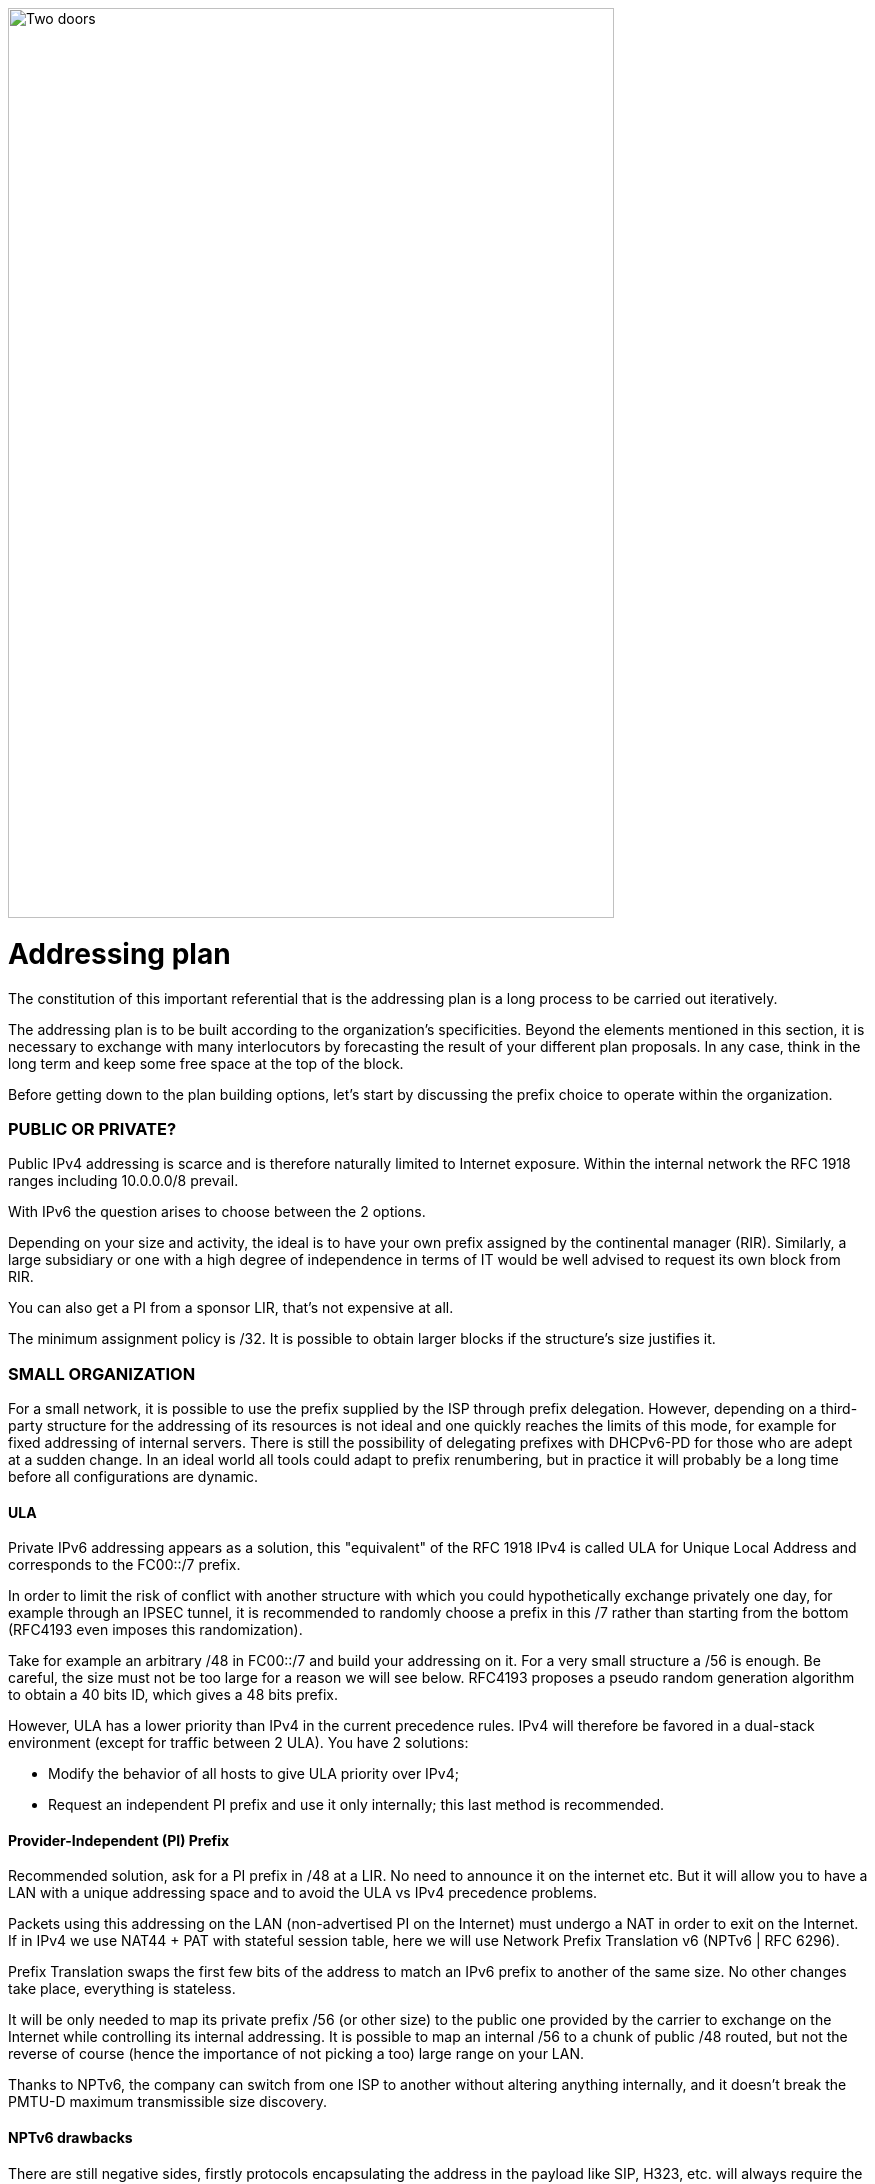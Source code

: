 ////
[upperroman, start=4]
. [#_Toc90246665 .anchor]####Addressing +
plan
4
link:#public-or-private[◗ PUBLIC OR PRIVATE? link:#public-or-private[56]]
link:#small-organization[◗ SMALL ORGANIZATION link:#small-organization[56]]
link:#_Toc88922671[ULA link:#_Toc88922671[56]]
link:#_Toc88922672[Provider-Independent (PI) Prefix link:#_Toc88922672[57]]
link:#_Toc88922673[NPTv6 drawbacks link:#_Toc88922673[57]]
link:#large-organization[◗ LARGE ORGANIZATION link:#large-organization[58]]
link:#_Toc88922675[Management of direct internet access link:#_Toc88922675[58]]
link:#logical-groups[◗ LOGICAL GROUPS link:#logical-groups[59]]
link:#building-blocks[◗ BUILDING BLOCKS link:#building-blocks[60]]
link:#prefix-size[◗ PREFIX SIZE link:#prefix-size[62]]
link:#_Toc88922679[Standard link:#_Toc88922679[62]]
link:#_Toc88922680[Interconnection link:#_Toc88922680[62]]
link:#common-sercvices-addresses[◗ COMMON SERCVICES ADDRESSES link:#common-sercvices-addresses[63]]
link:#time-scale-evolution[◗ TIME-SCALE EVOLUTION link:#time-scale-evolution[64]]
link:#use-of-host-number-0[◗ USE OF HOST NUMBER 0 link:#use-of-host-number-0[65]]
link:#per-interface-isolation[◗ PER INTERFACE ISOLATION link:#per-interface-isolation[65]]
link:#empreintes-contour-ip-v4-v6-mapping[◗ IP V4 / V6 MAPPING link:#empreintes-contour-ip-v4-v6-mapping[66]]
link:#_Toc88922686[Network prefix number link:#_Toc88922686[66]]
link:#_Toc88922687[Host number / Interface ID link:#_Toc88922687[67]]
link:#for-native-v6-networks[◗ FOR NATIVE V6 NETWORKS link:#for-native-v6-networks[69]]
link:#public-announces[◗ PUBLIC ANNOUNCES link:#public-announces[69]]
////

image::images/image04_01_doors.jpeg[Two doors,width=606,height=910]

= Addressing plan

The constitution of this important referential that is the addressing plan is a long process to be carried out iteratively.

The addressing plan is to be built according to the organization's specificities. 
Beyond the elements mentioned in this section, it is necessary to exchange with many interlocutors by forecasting the result of your different plan proposals. 
In any case, think in the long term and keep some free space at the top of the block.

Before getting down to the plan building options, let's start by discussing the prefix choice to operate within the organization.

//save character ◗
=== PUBLIC OR PRIVATE?

Public IPv4 addressing is scarce and is therefore naturally limited to Internet exposure. 
Within the internal network the RFC 1918 ranges including 10.0.0.0/8 prevail.

With IPv6 the question arises to choose between the 2 options.

Depending on your size and activity, the ideal is to have your own prefix assigned by the continental manager (RIR). 
Similarly, a large subsidiary or one with a high degree of independence in terms of IT would be well advised to request its own block from RIR.

You can also get a PI from a sponsor LIR, that’s not expensive at all.

The minimum assignment policy is /32. 
It is possible to obtain larger blocks if the structure's size justifies it.

=== SMALL ORGANIZATION

For a small network, it is possible to use the prefix supplied by the ISP through prefix delegation. 
However, depending on a third-party structure for the addressing of its resources is not ideal and one quickly reaches the limits of this mode, for example for fixed addressing of internal servers. 
There is still the possibility of delegating prefixes with DHCPv6-PD for those who are adept at a sudden change. 
In an ideal world all tools could adapt to prefix renumbering, but in practice it will probably be a long time before all configurations are dynamic.

//[#_Toc88922671 .anchor]####ULA
==== ULA
Private IPv6 addressing appears as a solution, this "equivalent" of the RFC 1918 IPv4 is called ULA for Unique Local Address and corresponds to the FC00::/7 prefix.

In order to limit the risk of conflict with another structure with which you could hypothetically exchange privately one day, for example through an IPSEC tunnel, it is recommended to randomly choose a prefix in this /7 rather than starting from the bottom (RFC4193 even imposes this randomization).

Take for example an arbitrary /48 in FC00::/7 and build your addressing on it. 
For a very small structure a /56 is enough. 
Be careful, the size must not be too large for a reason we will see below. 
RFC4193 proposes a pseudo random generation algorithm to obtain a 40 bits ID, which gives a 48 bits prefix.

However, ULA has a lower priority than IPv4 in the current precedence rules. 
IPv4 will therefore be favored in a dual-stack environment (except for traffic between 2 ULA). 
You have 2 solutions:

* Modify the behavior of all hosts to give ULA priority over IPv4;
* Request an independent PI prefix and use it only internally; this last method is recommended.

//[#_Toc88922672 .anchor]####Provider-Independent (PI) Prefix
==== Provider-Independent (PI) Prefix

Recommended solution, ask for a PI prefix in /48 at a LIR. 
No need to announce it on the internet etc. 
But it will allow you to have a LAN with a unique addressing space and to avoid the ULA vs IPv4 precedence problems.

Packets using this addressing on the LAN (non-advertised PI on the Internet) must undergo a NAT in order to exit on the Internet. 
If in IPv4 we use NAT44 + PAT with stateful session table, here we will use Network Prefix Translation v6 (NPTv6 | RFC 6296).

Prefix Translation swaps the first few bits of the address to match an IPv6 prefix to another of the same size. 
No other changes take place, everything is stateless.

It will be only needed to map its private prefix /56 (or other size) to the public one provided by the carrier to exchange on the Internet while controlling its internal addressing. 
It is possible to map an internal /56 to a chunk of public /48 routed, but not the reverse of course (hence the importance of not picking a too) large range on your LAN.

Thanks to NPTv6, the company can switch from one ISP to another without altering anything internally, and it doesn't break the PMTU-D maximum transmissible size discovery.

//[#_Toc88922673 .anchor]####NPTv6 drawbacks
==== NPTv6 drawbacks

There are still negative sides, firstly protocols encapsulating the address in the payload like SIP, H323, etc. will always require the use of a corresponding Application Layer Gateway (ALG) on the equipment performing the translation. 
As in NAT44, ALGs can be an attack vector, see in particular the recent slipstreaming methods that have forced browser editors to block certain destination ports.

Secondly you will need to synchronize your DNS records between the internal DNS zone (non-announced PI or ULA depending of your choice) and the external zone version for exposed services. 
So, you don’t mistakenly publish an AAAA record with an unreachable IP on the internet in one hand, and you don’t use the Global Routable IP internally on the other hand as it would imply tromboning through the NPTv6 platform. 
For example, a LAN client requesting a DMZ server should reach it using directly towards its internal address (ULA or non-announced PI).

Oh, and don’t forget to create PTR for both types of address, it’s important for some services like SMTP MX as this is part of anti-spam checks. Hopefully there are mechanisms enabling to auto generate PTR.

=== LARGE ORGANIZATION

Start by obtaining a public PI (Provider Independent) prefix, or several in the case of subsidiaries or a multi-continental geographical presence.

Some specificities must be taken into account before building your plan.

Your BGP public announcements cannot, by convention, be smaller than /48. 
(Similar situation to /24 IPv4). 
However, there is no need to dedicate an advertisable prefix that would correspond only to the exposed servers, we will see why.

IPv4 and the omnipresence of NAT44+PAT have brought practices that it is no longer necessary to reproduce in IPv6, in particular the false security feeling offered by NAT44 in inbound. 
The diode aspect is inherently present because of the session tracking requirement, so it is stateful. 
And while it is normal not to have upnp auto-port forwarding as found on consumer equipment, it is more difficult to guard against recent slipstreaming attacks using ALGs as mentioned above.

A stateful NAT + PAT equivalent existed in IPv6, but its use is not recommended. 
In fact NAT-PT (NAT Protocol Translator RFC 2766, not to be confused with NPTv6) is simply not usable and has been archived, see RFC 4966 which states the reasons why this mechanism has been discontinued.

Thus you will sometimes find security recommendations which are to have an internal network in private IPv6, to use NAT in exit in order to make its addressing plan invisible to the outside, etc.

These recommendations are just reminiscent of the IPv4 habits, as well as the fact that using private internal addressing with NPTv6 prefix translation to exit the network has no security interest for a large company, and does not hide the details of the internal plan at all, since it simply switches the first few bits of the address. 
It is important to remember that NAT does not protect, only a firewall with the right ACLs and possibly inspection are effective.

The whole Information System should be addressed with the global public prefix assigned to the company.

//[#_Toc88922675 .anchor]####Management of direct internet access
==== Management of direct internet access

NPTv6 prefix translation can still be used for other situations. 
Let's take a company that wants to use local breakout (LBO) on its campuses in order to reach Internet resources (a SaaS application, for example) without going through its datacenter. 
The traffic will then have to go from an address that belongs to the company to one that is provided by the local internet carrier of the campus.

Note that this frequent use is a reason to have site prefixes based on a geographical assignment. 
This enables you to have only one NPTv6 rule. 
If your site addressing is fragmented you will have to map each local /64 to a /64 belonging to the prefix provided by the local carrier (typically a /48). 
This means more rules and more work.

A more subtle deviation from this local breakout use case, if the campus is very large and the local carrier allows it, it is possible for the site to advertise its own /48 (or more) via BGP directly on the Internet.

In this case, the site's devices use the addresses of a prefix that we will call "Site" /48, this prefix is not announced but a larger prefix "Global" /32 which includes it is announced by the datacenter. 
Finally, the site announces locally and directly on the Internet a prefix "LBO" /48 which also belongs to the global /32. 
This setup would cause a huge increment in internet BGP Fullview but would be still usable if the plan allows for a route aggregation at the carrier edge.

The local rule of NPTv6 translates the Site/48 prefix into LBO/48 at the local internet exit. 
The operation of the routing decisions of BGP privileging fine routes will allow the whole to function without conflict, with thus this time IPs which all belong to the company. 
If we have several sites in this situation with the same provider, it would be smart to ask to aggregate the announcements.

Finally, some traffic will leave the site directly via the LBO prefix, while other traffic that must undergo more advanced processing in DC will leave via the Site prefix (depending on the configuration of the workstations' proxification).

The emergence of so-called "SASE" (Secure Access Service Edge) solutions can make it possible to dispense with DC processing altogether, in which case it is no longer necessary to use two prefixes with NPTv6.

The latency gain offered by LBO can be significant, as the DC and its dependencies are no longer used. 
However, the same level of security must be ensured in terms of filtering, antivirus analysis, etc. 
The strategy will therefore vary between authorizing some of the flows (recipients with a sufficient level of trust) and all Internet traffic, depending on the level of protection that can be achieved. 
Whether it is provided locally via VNFs, SASE or via a Cloud solution.

.Schema of NPTv6 PI+FAI
image::images/image04_02_nptv6.svg[Schema of NPTv6,width=566,height=318]

For infrastructures that need to be completely isolated from the Internet and any partner (such as a SCADA network), it is possible to use ULA addresses. 
This does not prevent rebound attacks from another internal system, firewalls are sufficient to block traffic at the edge of these networks anyway. 
The contribution of ULA is therefore almost null and remains a subjective choice. 
Again, we recall that ULA has a lower priority than IPv4 in the current precedence rules. 
IPv4 will therefore be preferred in a dual-stack environment.

=== LOGICAL GROUPS

Historically, IPv4 accustomed us to assign ranges by location in order to minimize the number of routes by summarizing, more recently some projects might have made the opposite assessment, i.e. assigning the geographical location from a block dedicated to a specific use as in a WiFi deployment project in agencies or IoT.

This last case is beneficial to filtering because it is focused on usage rather than location.

The choice is especially important because, unlike IPv4, you cannot use a mask, only the prefix to filter.

In IPv4, it is possible, even if rarely used, to use for example the wildcard 0.0.240.0 to select n identical hosts from different subnets. 
In v6 this disappears.

If devices support a large number of routes, manual rules applied to routes would become complex to implement with a usage-centric plan, and we already know that despite automation and the arrival of SDN on different perimeters, BGP will remain the way to interconnect "black boxes" between them. Nevertheless, it would still be possible to use scripts and a route server like https://bird.network.cz/[bird] or https://frrouting.org/[FFRouting] to automatically perform classifications and apply policies or simply to make the best use of communities on announcements.

The 2 geo or type centric options have advantages and disadvantages, which can be compensated by automation (Consolidation of filtering rules VS Consolidation of routes and sites). 
As stated before with NPTv6 explanation, it’s easier to base addressing on location.

=== BUILDING BLOCKS

The slicing can privilege the multiples of 4 bits (hexadecimal characters), /32, /48, /52 etc in order to facilitate reading, tendency which corresponds to our habit of slicing the IPv4 by octet and which leads to waste in the exact case of v4.

The grouping of 4 characters is called a Hextet, for example: A9B4:

Each hexa character can be named a nibble.

Therefore, we remind that if v6 offers a large number of addresses, this should not be an invitation to waste, we will avoid, for example, leetspeak such as ”c01d:c01a:c0fe” / “cold cola cofe” within the prefix/network ID.

One can immediately think of associating these blocks of characters with:

* Legal Entity / Sector of Activity;
* Geographic location ID;
* Network type;
* VLAN or VNI number;
* Operator;
* Device Model.

Numerical elements can be kept as they are, taking more space, or encoded in hexadecimal, eliminating human readability.

For example, to store the VLAN number, from 0 to 4094 (12 bits) we have the choice:

* 4 0 9 6 which is 4 characters so 16 bits;
* F F E or 3 characters to form 4094 in hexadecimal, with a free hexa character remaining in the hextet x F F E.

In the case where we create a new reference frame, like the network types, it would be better to write them directly in hexadecimal if the division allows it.

If we go back to the list of building blocks, some of them have a life cycle unsuitable for integration in an addressing plan. 
For example, the carrier may change in the meantime, as may the manufacturer and model of a level 3 device. 
(We know from experience that the maintenance and change would not be passed on because "it works well as it is"). 
We will later see an exception for interconnection.

In the datacenter, the same thing will happen with VLANs, the use of E-VPN + VxLAN technologies with a 24-bit VNI number will relegate the VLAN to the background, the same goes for proprietary segmentation technologies that integrate notions of client tenant, resource pool, etc.

From this we can deduce that the plan must only integrate elements that are relevant and static in time, which gives us:

* The division / entity at a high level in order to allow the breakdown of the structure (as is done in an Active Directory);
* The location either by continental tree / plate / site, or by the numbered site code;
* The type of network, with subcategories to facilitate the management of filtering and to delegate part of the addressing plan.

=== PREFIX SIZE

//[#_Toc88922679 .anchor]####Standard
==== Standard
From the outset, /64 appears to be the unalterable standard for a network (RFC 4291), particularly for the auto-configuration mechanism SLAAC to work.

.Is a standard actually a standard?
image:images/image04_03_slash64warfront.png[The /64 RFC warfront,width=546,height=279]

//==== image:extracted-media/media/image40.svg[extracted-media/media/image40,width=68,height=49] 

The norm is /64, using anything else to connect hosts might cause unexpected behavior or incompatibilities.

Regarding site prefixes, the recommendations have also evolved, RFC 6177 adjusts the prefix to the real need, whereas previously /48 was mandatory.

Operators generally assign a /56 or /60 to domestic customers, and /48 to professionals. 
The terminal networks are always in /64, except for the interconnections.

//[#_Toc88922680 .anchor]####Interconnection
==== Interconnection

Carriers seem to recommend /125 interconnections. 
In order to cut between 2 hexadecimal characters, it would be a good idea to provide /124 in the plan and use the 125th for failover when changing equipment or provider.

This reservation does not prevent you from setting the point-to-point interfaces to /127.

These reservations for interconnections and loopbacks can be inherited from the site addressing, or on the contrary from a /64 prefix dedicated to be divided into /124 and more for interconnections.

In the latter case you will need to advertise many fine routes on your network.

Building interconnections with link-locals works but has many drawbacks detailed in RFC 7404 (no interface ICMP return because not routable but loopback one instead, address that changes in case of hardware replacement as auto based on EUI-64 MAC, etc.) 
On the other hand, one of the big advantages is the lightening of the routing tables as well as the reduction of the attack surface. 
The path tracing aspect with link-local can be retrieved with RFC 5837. 
The choice will therefore generally be different between a corporate network VS a large ISP or a GIX exchange point.

You can build your interco /124 prefix with the BGP AS number of the third party, the router ID, etc. 
In short everything that will help you in your daily tasks.

Be careful with IPAMs, they often refuse to let you register anything else than /64, however it is not abnormal to have interconnections with long prefixes.

Apart from interconnections, /64 is the current standard and it would be a shame to venture to use something else.

[CAUTION]
====
Some RFC drafts aim at allowing SLAAC to provide something else than /64, see draft-mishra-v6ops-variable-slaac-problem-stmt and draft-mishra-6man-variable-slaac. These drafts try to solve the problem of subdivision of a single /64 provided for example by a mobile carrier via 3GPP link. The objective is to be able to create different networks on mobile micro-infrastructures, typically a router with multiple client networks or a connected vehicle whose different internal networks sometimes use Ethernet, sometimes BUS and cannot be bridged. It is even necessary to have direct exchange networks with neighboring vehicles (V2V). Future will tell if theses drafts become a standard or if they are abandoned in the event all carriers start supporting DHCP-PD on cell phones with /56 via 3GPP as it is often the case for home connections.
====

=== COMMON SERCVICES ADDRESSES

For convenience, it is interesting to assign short addresses to services for which the IP must often be entered manually, of course first of all the DNS servers, but also the routers' interfaces.

Thus, the address set at the very beginning of an organization, pre:fix:0000:0000:... should be dedicated to fine allocations to facilitate the work of the operators/administrators by allowing them to retain them from the top.

On each plan level, regional plate, site... it would be good to reserve the 0 and 1 for services using shortened addresses. 
Again, to facilitate day-to-day tasks.

However, do not forget to not put all instances of the same service within the same prefix. 
Having for example all the DNS or SMTP relays in the same prefix and therefore depending on the same route is not a good practice. 
In case of a routing incident affecting this prefix you can have as many physical and/or logical instances of the service as possible, it will still result in a blackout.

=== TIME-SCALE EVOLUTION

In order to accommodate migrations at different levels, migration bits can be implemented.

A network migration bit can facilitate changes in hardware, WAN links etc. 
This bit should be 64th in order to be taken into account in /63 filtering rules. 
It would allow transitions of subnets, VLANs, devices in a progressive way without any other modification since the ACLs in /63 would encompass the 2 usable /64.

For example, a campus changes its core and migrates to a MAN at the same time. 
The new networks are set with the transition bit and routed in parallel with the old ones. 
Business tests can take place on the new infrastructure before the migration thanks to the wide filtering including this bit. 
This avoids big bang migrations and limits the discovery of post migration incidents.

At the next changeover the bit is toggled. 
No state between 0 and 1 is preferred.

Any operation involving a change of equipment, operator, move, etc. is therefore greatly facilitated.

However, it is important to prevent the announcement of a twin network that would unintentionally take advantage of global filtering rules. 
Monitoring the origin of routes belonging to the same migration pair is a necessity.

In a more general manner, keep place for future frames of reference. 
This to allow to cope with new architectures without requiring top level new blocks.

.Example of reference frame hierarchy
image::images/image04_04_plan.svg[Frame hierarchy,width=568,height=232]

//==== image:extracted-media/media/image40.svg[extracted-media/media/image40,width=68,height=49] 

=== USE OF HOST NUMBER 0

In IPv6 there is no more network number address nor broadcast address, all possible addresses can be assigned to the hosts.

However, bad regex are sometimes present in configuration fields of applications. 
One can find bugs in systems that do not support being configured with an address ending in ::0, for example ABCD:1234::/64. Sometimes on their interface or on the interface of a third party element like the DNS or NTP server address.

Also, we recommend avoiding addresses with host numbers in 0 at a minimum for servers that may be configured literally in devices such as printers, cameras, and any embedded equipment.

Using DNS limits the risk, except for DNS itself. 
Keeping a final 1 to the addresses of your DNS servers can prevent this type of problem, even if it tends to disappear.

The use of this first available address also raises the question of the confusion risk between address and prefix. 
In IPv4 the network address can never be used for a host (except in the particular case of /31 RFC 3021 intercos) whereas in IPv6 it is possible to have the same address indicating a prefix and a host, the size of the prefix being then the only delimiting factor. 
For example a host ABCD:1234::/128 belonging to the network ABCD:1234::/64.

For this 2nd reason of human readability, it is better not to use the host address 0 at all.

=== PER INTERFACE ISOLATION

Some technical or security constraints may result in instantiating several network interfaces on servers. 
For example, specific security strategies require dedicated management interfaces. 
Sometimes the interfaces used by backup agents are also compartmentalized for performance and isolation reasons.

This raises the question of the output interface choice. 
The IPv4 stack of a system will use a metric to choose the interface carrying the route 0.0.0.0/0, the other interface(s) being limited to only route the subnet to which they are each bound. 
It is then up to the server administrator to set static routes, or the network to perform NAT so that an administration flow arrives via a NAT address belonging to the same subnet as the administration interface.

What about IPv6? The short RFC 7608 states that the routing decision should be based on a bitwise comparison of the machine's interfaces with the destination address. 
The interface with the most common bits wins the race.

Thus, a machine with 2 cards of address ABBA:CAFE::5 and ABBA:1001::5 and sending a packet to ABBA:C9D6::6 will use the first of the 2 cards.

This point should be taken into account in your addressing plan in order to reserve a high level prefix for administration or backup. 
This will facilitate the use of dedicated interfaces if necessary.

Does another method exist to force use of a specific interface to an off-link prefix without modifying the host configuration and without having pre-established a plan based on the RF 7608?

With IPv4 the use of the DHCP option 121 (classless static routes) allows to push fine routes to an interface (NB: this option overwrites the default route that has been advertised, which has to be copied to an option 121 if it is to be advertised).

Nothing similar in IPv6, announcing a prefix via the Router Advertisement with the L bit (on-link) at 0 will not result in learning an indirect route. 
As for DHCPv6, it does not include an equivalent to option 121.

The RFC 4191 suggests an extension (type 24) to the RA allowing to announce routes, written by Microsoft it works since Windows Vista, the Linux kernel also implements it since the commit 930d6ff and ebacaaa of 2006. 
However, the option is not necessarily enabled.

Be careful, this RFC has 2 parts, one is about the correct handling of the RA priority, the other one deals with additional routes.

If you cannot use the option, you can always try to send prefixes with the on-link option set to 1. 
The hosts will then add a route to the router for this prefix. 
However, this is a divergence from the standard.

//=== image:extracted-media/media/image26.svg[Empreintes contour,width=75,height=75]◗ Mariginalspalte ??
=== IP V4 / V6 MAPPING

As discussed in the dual-stack section, the parallel use of IPv4 and IPv6 leads to extra configuration and operation, and therefore to extra costs.

Good practices can facilitate the implementation of automations that reduce these efforts.

//[#_Toc88922686 .anchor]####Network prefix number
==== Network prefix number

It is important to have a mapping database between an IPv4 network and the corresponding IPv6 network. 
The ideal is to have this functionality within the IPAM, or alternatively to use a field in the IPv6 section of the IPAM to indicate the associated IPv4 network with its mask.

If the IPAM cannot store this information in any way, even by circumvention, then a third party inventory tool will have to be used. 
This can be another IT repository, a dedicated database, etc. 
The important thing is that the repository is API-enabled so that it can be requested from other systems.

Let's take the example of firewall filtering rules, recreating all existing rules in IPv6 during deployment and then double the flow opening request process would be far too cumbersome.

Instead, it is possible to implement automations that examine every night whether each object representing an IPv4 network does not have an IPv6 match, and if so, modify the object to add the associated IPv6 prefix. 
This prevents errors, whether they come from the firewall administrator or from applicants who might make a mistake about the IPv6 prefix when requesting to open a flow.

With a more advanced solution, it is possible to manage changes synchronously, without worrying about the dual-stack.

//[#_Toc88922687 .anchor]####Host number / Interface ID
==== Host number / Interface ID

In the second half of the address are the 64 bits dedicated to host identification. 
Here again, good practices exist to facilitate the mapping of the IPv4 and IPv6 address of a dual-stack host.

These practices are obviously only valid with stateful DHCPv6 or manual addressing.

The easiest way is to keep the IPv4 number and carry it over to IPv6. 
Let's take the network 10.2.3.128/25 and a server 10.2.3.239. 
After IPv6 deployment, this network arbitrarily uses in the following prefix ABBA:CAFE::/64.

Numbering the server ABBA:CAFE::239 facilitates operation up to the human readability level. 
One can also use the hexadecimal ABBA:CAFE::EF if one wants the values to keep the same strict numbering from a binary point of view. 
However, readability is lost.

Another option is to keep the ordinal nature instead of the number. 
With this same network, we see that the server uses the 89th usable IPv4 of the network 10.2.3.128/25 (239-129=110) .128 is the network number and is not assignable here in IPv4.

This ordinal pattern results in ABBA:CAFE::110 or ABBA:CAFE::6E in pure hexadecimal.

The most meticulous among you will have noticed that the host number ::0 is usable in IPv6 since there is no network number and broadcast address, based on this postulate one could also convert in the ordinal mode an IPv4 .1 address into IPv6 ::0. 
However, this is not practical in terms of reading because of the risk of confusion with a prefix, and can also cause problems on systems, for example because of poorly implemented field checks as previously said.

The choice between these 2 methods and the 2 counterparts (decimal or hexadecimal) is to be discussed. 
The first one in its decimal version is clearly the most practical, but other criteria may come into play as we get closer to an orchestrated world.

Here are a few examples:

[width="100%",cols="21%,15%,31%,33%",options="header",]
|===
|IPv4 Network |IPv4 Host |IPv6 host num - Mapping |IPv6 host num - Ordinal
|10.2.3.128\|25 |10.2.3.239 |::239 dec \|::EF hex |::110 dec \|::6E hex \| 239-129
|10.2.4.0\|24 |10.2.4.239 |::239 dec \|::EF hex |::239 dec \|::EF hex \| 239
|10.5.0.0\|23 |10.5.0.239 |::239 dec \|::EF hex |::239 dec \|::EF hex \| 239
|10.5.2.0\|23 |10.5.3.239 a|
Relative ::1239 dec \|::4D7 hex

Absolute ::3239 dec \|::CA7 hex

|::495 dec \|::1EF hex\|(256+239)
|10.6.0.0\|16 |10.6.28.239 a|
::28239 dec \|::6E4F hex

28 * byte+239

a|
::7407 dec \|::1CEF hex

(28x256) + 239

| |10.6.28.3 a|
::28003 dec \|::6D63 hex

28 * byte+003

a|
::7171 dec \|::1C03 hex

(28x256) + 3

|10.8.64.0\|18 |10.8.72.50 a|
Relative ::8050 dc \|::1F72 hex

(72-64)=8 blocs + 050

Absolute ::72050 d\|::11972 hx

a|
::2098 dec \|::832 hex

(8x256) + 50

|===

We see with the example table that for an IPv4 network split at the level of the last byte (/24), the ordinal has the same value as the mapping, since the counting starts at 0 in both cases.

It becomes more complex with an IPv4 network larger than one byte, in the example a /23. 
What should we do here to distinguish 10.5.0.239 from 10.5.1.239 ? 
Adding a 1 to indicate that we are moving beyond the last byte seems to be a good method. We then count all the addresses of the /24 constituting the network, including unassignable addresses, that is 256.

But the quest for readability could also have led us to recopy the previous byte and define ::3239 rather than ::1239, thus migrating from a relative to an absolute reference. 
Moreover we can even copy the whole host's IPv4 into its IPv6 host number, not the most elegant solution though.

The following examples also illustrate the need to keep the 0's of the bytes in the "Mapped" mode in order not to generate duplicates. 003, 050, etc.

As you can see, the important point is to define the engineering rules clearly and to stick to them.

To sum up :

* The decimal carryover mode in absolute, i.e. copying the full byte, or even 2 bytes for networks larger than /24 (etc.) clearly wins for matching readability. However, it implies long host addresses;
* The use of hexadecimal is probably only advantageous in an automated environment;
* 2 BE or not 2 BE, the use of hexa and powers of 2 make the intellect work;
* Again, these solutions will allow the generation of ACLs, etc. without having to work twice.

The mapping can also be done via the DNS A and AAAA records of each server, which then requires another form of accuracy.

Regarding hosts, there does not seem to be any product today that allows without prior configuration to assign the same host number in IPv4 and IPv6 based on an integrated IPAM mapping.

=== FOR NATIVE V6 NETWORKS

When setting up a native IPv6 network, the previous rules related to hosts do not apply. 
You can then use part of the 64 bits to indicate host details.

For example a letter to indicate a desktop server, another character to specify a printer. 
This should remind you of existing engineering rules / naming conventions for hostnames.

In a datacenter you can think of tagging the business associated with a VM, etc.

However, this remains complex and redundant with a CMDB, especially since the address cannot be changed easily if needed.

The other solution, at least on the server side, is to fix the interface ID so that it is static and does not depend on the MAC address (and therefore does not change when the card is changed, physical or virtual, and does not expose the manufacturer in the address). 
In conjunction with SLAAC for the provision of the prefix. 
This solution remains simpler than a manual setup everywhere.

In general, it is only necessary to define a range segmentation in small multi-purpose networks on small sites.

=== PUBLIC ANNOUNCES

What to advertise on the internet?

To that question, some will answer "As limited resources as possible". 
In fact, does directly announcing its /32 instead of some /44 DMZ really represent a surface attack reduction? 
Will it matter when implementing stateful and IPS firewalls? 
The end-to-end IPv6 goal will probably end up pushing wide advertisements anyway.

Looking at the BGP IPv6 table contents, we find that the majority of advertisements are /32, /40, /44 and /48.

.Distribution of prefixes
image::images/image04_05_prefixes.png[Prefix distribution,width=222,height=364]

The /48 advertisements represent half of the advertisements in number, with 54,000 routes, but not in volume of unique addresses, since each /32 contains 65,536 (2e16) times more addresses than a /48.

http://bgp.potaroo.net/v6/as6447/

https://bgp.potaroo.net/index-v6.html

https://www.cidr-report.org/v6/as2.0/

The last URL notably displays the following weekly report with the observed prefix additions and deletions.

//==== image:extracted-media/media/image40.svg[extracted-media/media/image40,width=68,height=49]

Weekly IPv6 announces delta https://cidr-report.org/v6/as2.0/ 

[CAUTION]
====
Some anti-DDoS solutions work by re-announcing the attacked prefix via a "cleaning" network. The /48 being the smallest, you will have to announce more in nominal if you run this type of solution.

Ideally, advertise in a large way according to the geographical locations of your exit nodes. IPv6 peering can also be an opportunity to experiment with RPKI route signing if you don't already do it, or to experiment with RTBH and Flowspec.
====

//#### End of chapter ####